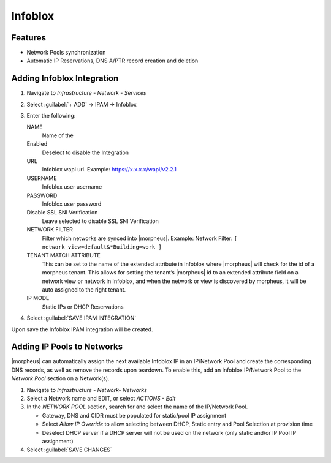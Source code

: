 Infoblox
========

Features
--------

* Network Pools synchronization
* Automatic IP Reservations, DNS A/PTR record creation and deletion

Adding Infoblox Integration
---------------------------

#. Navigate to `Infrastructure - Network - Services`
#. Select :guilabel:`+ ADD` -> IPAM -> Infoblox
#. Enter the following:

   .. image:: /images/infrastructure/network/infoblox/infoblox_settings.png

   NAME
    Name of the
   Enabled
    Deselect to disable the Integration
   URL
    Infoblox wapi url. Example: https://x.x.x.x/wapi/v2.2.1

    .. INFO:: The Infoblox wapi version can be found at https://x.x.x.x/wapidoc/

   USERNAME
    Infoblox user username
   PASSWORD
    Infoblox user password
   Disable SSL SNI Verification
    Leave selected to disable SSL SNI Verification
   NETWORK FILTER
    Filter which networks are synced into |morpheus|. Example: Network Filter: ``[ network_view=default&*Building=work ]``
   TENANT MATCH ATTRIBUTE
     This can be set to the name of the extended attribute in Infoblox where |morpheus| will check for the id of a morpheus tenant.  This allows for setting the tenant’s |morpheus| id to an extended attribute field on a network view or network in Infoblox, and when the network or view is discovered by morpheus, it will be auto assigned to the right tenant.
   IP MODE
    Static IPs or DHCP Reservations

#. Select :guilabel:`SAVE IPAM INTEGRATION`

Upon save the Infoblox IPAM integration will be created.

Adding IP Pools to Networks
---------------------------

|morpheus| can automatically assign the next available Infoblox IP in an IP/Network Pool and create the corresponding DNS records, as well as remove the records upon teardown. To enable this, add an Infoblox IP/Network Pool to the `Network Pool` section on a Network(s).

#. Navigate to `Infrastructure - Network- Networks`
#. Select a Network name and EDIT, or select `ACTIONS - Edit`
#. In the `NETWORK POOL` section, search for and select the name of the IP/Network Pool.

   * Gateway, DNS and CIDR must be populated for static/pool IP assignment
   * Select `Allow IP Override` to allow selecting between DHCP, Static entry and Pool Selection at provision time
   * Deselect DHCP server if a DHCP server will not be used on the network (only static and/or IP Pool IP assignment)

#. Select :guilabel:`SAVE CHANGES`
